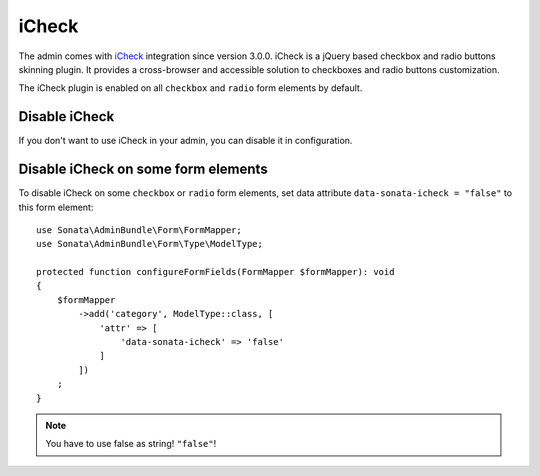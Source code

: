 iCheck
======

The admin comes with `iCheck <http://icheck.fronteed.com/>`_ integration
since version 3.0.0. iCheck is a jQuery based checkbox and radio buttons skinning plugin.
It provides a cross-browser and accessible solution to checkboxes and radio buttons customization.

The iCheck plugin is enabled on all ``checkbox`` and ``radio`` form elements by default.

Disable iCheck
--------------

If you don't want to use iCheck in your admin, you can disable it in configuration.

.. configuration-block::

    .. code-block:: yaml

        # config/packages/sonata_admin.yaml

        sonata_admin:
            options:
                use_icheck: false # disable iCheck

Disable iCheck on some form elements
-------------------------------------

To disable iCheck on some ``checkbox`` or ``radio`` form elements,
set data attribute ``data-sonata-icheck = "false"`` to this form element::

    use Sonata\AdminBundle\Form\FormMapper;
    use Sonata\AdminBundle\Form\Type\ModelType;

    protected function configureFormFields(FormMapper $formMapper): void
    {
        $formMapper
            ->add('category', ModelType::class, [
                'attr' => [
                    'data-sonata-icheck' => 'false'
                ]
            ])
        ;
    }

.. note::

    You have to use false as string! ``"false"``!

